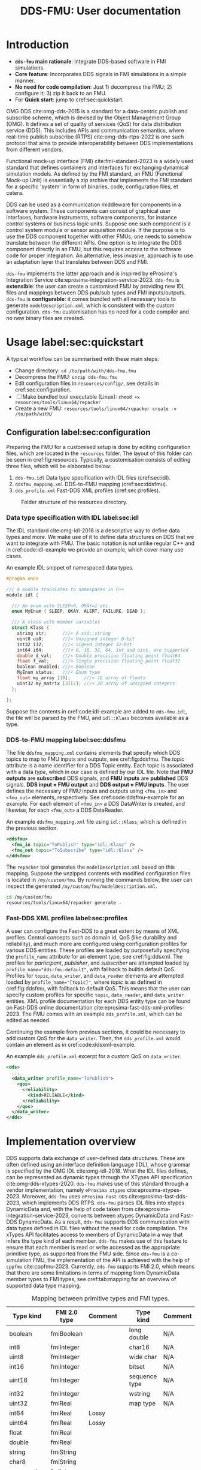 #+latex_class: sintefmemo
#+latex_class_options: [unrestricted]
#+latex_compiler: xelatex
#+latex_header: % default org-mode packages above this line
#+latex_header: \usepackage[sorting=none,bibstyle=numeric,citestyle=numeric-comp]{biblatex}
#+latex_header: \usepackage{csquotes} % Recommended for BibLaTeX. Also provides \textelp
#+latex_header: \usepackage{url}
#+latex_header: \usepackage{units}
#+latex_header: \usepackage{caption}
#+latex_header: \usepackage{subcaption}
#+latex_header: \usepackage[acronym]{glossaries}
#+latex_header: %\usepackage{draftwatermark}
#+latex_header_extra: \newtheorem{assumption}{Assumption}
#+latex_header_extra: \crefname{assumption}{Assumption}{Assumptions}

#+latex_header_extra: \title{DDS--FMU}
#+latex_header_extra: \author{Joakim Haugen}
#+latex_header_extra: \project{302005160}

#+latex_header_extra: \let\maketitle\relax % disable \maketitle
#+latex_header_extra: \addbibresource{../user/bibs.bib}

#+TITLE: DDS-FMU: User documentation
#+OPTIONS: toc:nil author:nil
#+KEYWORDS: DDS FMU

@@latex:\frontmatter@@

* Introduction

  + *=dds-fmu= main rationale*: integrate DDS-based software in FMI simulations.
  + *Core feature*: Incorporates DDS signals in FMI simulations in a simple manner.
  + *No need for code compilation*: Just 1) decompress the FMU; 2) configure it; 3) zip it back to an FMU.
  + For *Quick start*: jump to cref:sec:quickstart.

  #+name: fig:system-context
  #+begin_src plantuml :exports results :file images/system-overview.svg
    !include style.puml
    skinparam linetype polyline
    skinparam nodesep 50
    !include <C4/C4_Context.puml>
    !include <C4/C4_Container.puml>
    !include <tupadr3/font-awesome-5/language.puml>
    'LAYOUT_WITH_LEGEND()
    skinparam ranksep 100
    'title DDS-FMU Concept

    !$ddslogo="img:images/DDS-logo.png"
    !$fmilogo="img:images/FMI_logo.png"

    System(dds, "", "DDS Realm", $sprite="$ddslogo")
    Container(ddsfmu, "DDS-FMU", "DDS, FMI, xTypes", "DDS-FMI conversion", "language")
    System(fmi, "", "FMI Realm", $sprite="$fmilogo")

    AddRelTag("FMI to DDS", $textColor="GoldenRod", $lineColor="GoldenRod")
    AddRelTag("DDS to FMI", $textColor="Teal", $lineColor="Teal")

    Rel_Right(dds, ddsfmu, "Inputs", "DDS", $tags="DDS to FMI")
    Rel_Right(ddsfmu, fmi, "Outputs", "FMI", $tags="DDS to FMI")

    Rel_Left(ddsfmu, dds, "Outputs", "DDS", $tags="FMI to DDS")
    Rel_Left(fmi, ddsfmu, "Inputs", "FMI", $tags="FMI to DDS")

    SHOW_FLOATING_LEGEND()
    Lay_Distance(LEGEND(), fmi, -1)

  #+end_src



  #+name: fig:system-container
  #+caption: System overview for DDS-FMU.
  #+attr_org: :width 700
  #+attr_latex: :width 0.76\textwidth
  #+RESULTS: fig:system-context
  [[file:images/system-overview.svg]]

  OMG DDS cite:omg-dds-2015 is a standard for a data-centric publish and subscribe scheme,
  which is devised by the Object Management Group (OMG). It defines a set of quality of
  services (QoS) for data distribution service (DDS). This includes APIs and communication
  semantics, where real-time publish subscribe (RTPS) cite:omg-dds-rtps-2022 is one such
  protocol that aims to provide interoperability between DDS implementations from
  different vendors.

  Functional mock-up interface (FMI) cite:fmi-standard-2023 is a widely used standard that
  defines containers and interfaces for exchanging dynamical simulation models. As defined
  by the FMI standard, an FMU (Functional Mock-up Unit) is essentially a zip archive that
  implements the FMI standard for a specific 'system' in form of binaries, code,
  configuration files, et cetera.

  DDS can be used as a communication middleware for components in a software system. These
  components can consist of graphical user interfaces, hardware instruments, software
  components, for instance control systems or business logic units.  Suppose one such
  component is a control system module or sensor acquisition module. If the purpose is to
  use the DDS component together with other FMUs, one needs to somehow translate between
  the different APIs. One option is to integrate the DDS component directly in an FMU, but
  this requires access to the software code for proper integration. An alternative, less
  invasive, approach is to use an adaptation layer that translates between DDS and
  FMI.

  =dds-fmu= implements the latter approach and is inspired by eProsima's Integration
  Service cite:eprosima-integration-service-2023. =dds-fmu= is *extensible*: the user can
  create a customised FMU by providing new IDL files and mappings between DDS pub/sub
  types and FMI inputs/outputs. =dds-fmu= is *configurable*: it comes bundled with all
  necessary tools to generate =modelDescription.xml=, which is consistent with the custom
  configuration. =dds-fmu= customisation has no need for a code compiler and no new binary
  files are created.



* Usage label:sec:quickstart

  A typical workflow can be summarised with these main steps:
  - Change directory: =cd /to/path/with/dds-fmu.fmu=
  - Decompress the FMU: =unzip dds-fmu.fmu=
  - Edit configuration files in =resources/config/=, see details in cref:sec:configuration.
  - [ ] Make bundled tool executable (Linux): =chmod +x resources/tools/linux64/repacker=
  - Create a new FMU: =resources/tools/linux64/repacker create -v /to/path/with/=


** Configuration label:sec:configuration

   Preparing the FMU for a customised setup is done by editing configuration files, which
   are located in the =resources= folder. The layout of this folder can be seen in cref:fig:resources.
   Typically, a customisation consists of editing three files, which will be elaborated below:
   1. =dds-fmu.idl= Data type specification with IDL files (cref:sec:idl).
   2. =ddsfmu_mapping.xml= DDS-to-FMU mapping (cref:sec:ddsfmu).
   3. =dds_profile.xml= Fast-DDS XML profiles (cref:sec:profiles).

   #+begin_src plantuml :exports results :file images/resources.svg
     @startsalt
     {
     {T
     +resources
     ++ config
     +++ dds
     ++++ ddsfmu_mapping.xml
     ++++ dds_profile.xml
     +++ idl
     ++++ dds-fmu.idl
     +++ modelDescription.xml
     ++ tools
     +++ linux64
     ++++ repacker
     }
     }
     @endsalt
   #+end_src

   #+name: fig:resources
   #+caption: Folder structure of the resources directory.
   #+RESULTS:
   [[file:images/resources.svg]]

*** Data type specification with IDL label:sec:idl

    The IDL standard cite:omg-idl-2018 is a descriptive way to define data types and
    more. We make use of it to define data structures on DDS that we want to integrate
    with FMU. The basic notation is not unlike regular C++ and in cref:code:idl-example we
    provide an example, which cover many use cases.

    #+name: code:idl-example
    #+caption: An example IDL snippet of namespaced data types.
    #+begin_src C :exports code
      #pragma once

      /// A module translates to namespaces in C++
      module idl {

        /// An enum with SLEEP=0, OKAY=1 etc.
        enum MyEnum { SLEEP, OKAY, ALERT, FAILURE, DEAD };

        /// A class with member variables
        struct Klass {
          string str;      ///< A std::string
          uint8 ui8;       ///< Unsigned integer 8-bit
          int32 i32;       ///< Signed integer 32-bit
          int64 i64;       ///< 8, 16, 32, 64, int and uint, are supported
          double d_val;    ///< Double precision floating point float64
          float f_val;     ///< Single precision floating point float32
          boolean enabled; ///< Boolean
          MyEnum status;   ///< Enum type
          float my_array [10];     ///< 1D array of floats
          uint32 my_matrix [3][2]; ///< 2D array of unsigned integers
        };

      };
    #+end_src

    Suppose the contents in cref:code:idl-example are added to =dds-fmu.idl=,
    the file will be parsed by the FMU, and =idl::Klass= becomes available as a type.

*** DDS-to-FMU mapping label:sec:ddsfmu

    The file =ddsfmu_mapping.xml= contains elements that specify which DDS topics to map
    to FMU inputs and outputs, see cref:fig:ddsfmu. The /topic/ attribute is a name
    identifier for a DDS Topic entity. Each topic is associated with a data /type/, which
    in our case is defined by our IDL file. Note that *FMU outputs* are *subscribed* DDS
    signals, and *FMU inputs* are *published* DDS signals. *DDS input = FMU output* and
    *DDS output = FMU inputs*.  The user defines the necessary of FMU inputs and outputs
    using =<fmu_in>= and =<fmu_out>= elements, respectively. See cref:code:ddsfmu-example
    for an example. For each element of =<fmu_in>= a DDS DataWriter is created, and
    likewise, for each =<fmu_out>= a DDS DataReader.

    #+name: fig:ddsfmu
    #+begin_src plantuml :exports results :file images/ddsfmu-mapping.svg
      @startyaml
        ddsfmu_mapping.xml:
           <ddsfmu>:
             <fmu_in> [0..*]:
               topic: "DDS topic name (string)"
               type: "DDS type name (string)"
             <fmu_out> [0..*]:
               topic: "DDS topic name (string)"
               type: "DDS type name (string)"
      @endyaml
    #+end_src

    #+name: fig:ddsfmu
    #+caption: =ddsfmu_mapping= XML specification.
    #+attr_org: :width 700px
    #+attr_latex: :scale 0.70
    #+RESULTS: fig:ddsfmu
    [[file:images/ddsfmu-mapping.svg]]

    #+name: code:ddsfmu-example
    #+caption: An example =ddsfmu_mapping.xml= file using =idl::Klass=, which is defined in the previous section.
    #+begin_src xml :exports code
      <ddsfmu>
        <fmu_in topic="ToPublish" type="idl::Klass" />
        <fmu_out topic="ToSubscribe" type="idl::Klass" />
      </ddsfmu>
    #+end_src

    The =repacker= tool generates the =modelDescription.xml= based on this
    mapping. Suppose the unzipped contents with modified configuration files is located in
    =/my/custom/fmu=. By running the commands below, the user can inspect the generated
    =/my/custom/fmu/modelDescription.xml=.

    #+begin_src bash :exports code
      cd /my/custom/fmu
      resources/tools/linux64/repacker generate .
    #+end_src


*** Fast-DDS XML profiles label:sec:profiles

    A user can configure the Fast-DDS to a great extent by means of XML profiles.  Central
    concepts such as domain id, QoS (like durability and reliability), and much more are
    configured using configuration profiles for various DDS entities. These profiles are
    loaded by purposefully specifying the =profile_name= attribute for an element type,
    see cref:fig:ddsxml. The profiles for /participant/, /publisher/, and /subscriber/ are
    attempted loaded by ~profile_name="dds-fmu-default"~, with fallback to builtin default
    QoS. Profiles for =topic=, =data_writer=, and =data_reader= elements are attempted
    loaded by ~profile_name="[topic]"~, where /topic/ is as defined in cref:fig:ddsfmu,
    with fallback to default QoS. This means that the user can specify custom profiles for
    specific =topic=, =data_reader=, and =data_writer= entities. XML profile documentation
    for each DDS entity type can be found on Fast-DDS online documentation
    cite:eprosima-fast-dds-xml-profiles-2023. The FMU comes with an example
    =dds_profile.xml=, which can be edited as needed.

    #+name: fig:ddsxml
    #+begin_src plantuml :exports results :file images/xml-profiles.svg
      @startyaml
        dds_profile.xml:
           <dds>:
             <participant> [0..1]:
               profile_name: dds-fmu-default
             <publisher> [0..1]:
               profile_name: dds-fmu-default
             <subscriber> [0..1]:
               profile_name: dds-fmu-default
             <topic> [0..n_w+n_r]:
               profile_name: "DDS topic name"
             <data_writer> [0..n_w]:
               profile_name: "DDS topic name"
             <data_reader> [0..n_r]:
               profile_name: "DDS topic name"
      @endyaml
    #+end_src

    #+name: fig:ddsxml
    #+caption: =dds_profile= XML layout, where =n_w= is number of data readers and =n_r= is number of data readers.
    #+attr_org: :width 700px
    #+attr_latex: :scale 0.70
    #+RESULTS: fig:ddsxml
    [[file:images/xml-profiles.svg]]

    Continuing the example from previous sections, it could be necessary to add custom QoS
    for the =data_writer=. Then, the =dds_profile.xml= would contain an element as
    in cref:code:ddsxml-example.

    #+name: code:ddsxml-example
    #+caption: An example =dds_profile.xml= excerpt for a custom QoS on =data_writer=.
    #+begin_src xml :exports code
        <dds>
          ...
          <data_writer profile_name="ToPublish">
            <qos>
              <reliability>
                <kind>RELIABLE</kind>
              </reliability>
            </qos>
          </data_writer>
        </dds>
    #+end_src


* Implementation overview

  DDS supports data exchange of user-defined data structures. These are often defined
  using an interface definition language (IDL), whose grammar is specified by the OMG IDL
  cite:omg-idl-2018. What the IDL files defines, can be represented as dynamic types
  through the XTypes API specification cite:omg-dds-xtypes-2020. =dds-fmu= makes use of
  this standard through a vendor implementation, namely =eProsima xtypes=
  cite:eprosima-xtypes-2023. Moreover, =dds-fmu= uses =eProsima Fast-DDS=
  cite:eprosima-fast-dds-2023, which implements DDS RTPS. =dds-fmu= parses IDL files into
  xtypes DynamicData and, with the help of code taken from
  cite:eprosima-integration-service-2023, converts between xtypes DynamicData and Fast-DDS
  DynamicData. As a result, =dds-fmu= supports DDS communication with data types defined
  in IDL files without the need for code compilation. The xTypes API facilitates access to
  members of DynamicData in a way that infers the type kind of each member. =dds-fmu=
  makes use of this feature to ensure that each member is read or write accessed as the
  appropriate primitive type, as supported from the FMU side. Since =dds-fmu= is a
  co-simulation FMU, the implementation of the API is achieved with the help of =cppfmu=
  cite:cppfmu-2023. Currently, =dds-fmu= supports FMI 2.0, which means that there are some
  limitations in terms of mapping from DynamicData member types to FMI types, see
  cref:tab:mapping for an overview of supported data type mapping.

  #+name: tab:mapping
  #+caption: Mapping between primitive types and FMI types.
  | Type kind   | FMI 2.0 type | Comment |   | Type kind     | Comment |
  |-------------+--------------+---------+---+---------------+---------|
  | boolean     | fmiBoolean   |         |   | long double   | N/A     |
  | int8        | fmiInteger   |         |   | char16        | N/A     |
  | uint8       | fmiInteger   |         |   | wide char     | N/A     |
  | int16       | fmiInteger   |         |   | bitset        | N/A     |
  | uint16      | fmiInteger   |         |   | sequence type | N/A     |
  | int32       | fmiInteger   |         |   | wstring       | N/A     |
  | uint32      | fmiReal      |         |   | map type      | N/A     |
  | int64       | fmiReal      | Lossy   |   |               |         |
  | uint64      | fmiReal      | Lossy   |   |               |         |
  | float       | fmiReal      |         |   |               |         |
  | double      | fmiReal      |         |   |               |         |
  | string      | fmiString    |         |   |               |         |
  | char8       | fmiString    |         |   |               |         |
  | enumeration | fmiInteger   |         |   |               |         |


** Data structure /demultiplexing/ and model description

   An IDL data structure can be complex, with non-primitive types and nested data
   structures. These members needs to be demultiplexed in a way that allows the scalar
   variable access interface of FMI 2.0 to read or write member variables. This must be
   done in a manner that correctly casts to their primitive type. While parsing a
   requested DynamicData variable, =dds-fmu= instantiates visitor functions for read and
   write, with appropriate reference to the DynamicData's primitive type, as well as
   casting for input and output types. These visitor functions are stored in vectors in
   such a way that with so-called value references, they can be directly accessed by FMU
   setters and getters.

   =dds-fmu= comes bundled with an executable command line tool for generating
   =modelDescription.xml=. In short: given =IDL= files, Fast-DDS configuration files, and
   a DDS-to-FMU mapping specification, the tool automatically generates
   =modelDescription.xml=. The output model description creates =<ModelVariables>=
   elements with =<ScalarVariable>= entries, and =<ModelStructure>= element with
   =<Outputs>=. All the =<ScalarVariables>= entries have attribute ~variability=discrete~
   and consist solely of inputs and outputs: ~causality=input|output~. The generated
   =<ScalarVariable>= entries have =name= attribute based on the FMI standard's
   =structured= variable naming convention. The variable name is constructed as
   ~name=[pubsub].[topic name].[structured name]~, where =topic name= is as prescribed in
   the DDS-to-FMU mapping specification file, and =pubsub= is =pub= for input and =sub=
   for output.

** Configuration of DDS entities and QoS settings

   Each instance of =dds-fmu= only creates a single DDS Participant, DDS Publisher, and
   DDS Subscriber. As a consequence, the QoS settings for these entities will be the same
   for all DDS DataReaders and DDS DataWriters in the current FMU instance. However, it is
   possible to specify QoS for each DataReader and DataWriter. The QoS settings for all
   mentioned entities are set through Fast-DDS XML profiles. These profiles are documented
   in the [[https://fast-dds.docs.eprosima.com/en/latest/fastdds/xml_configuration/making_xml_profiles.html][Fast-DDS documentation]] cite:eprosima-fast-dds-xml-profiles-2023. This setup may
   not suit complex use cases. Then, one approach would entail splitting the DDS mapping
   into multiple FMUs. For details on how to do profile configuration, see
   cref:sec:quickstart.

** Data flow

   The interaction with DDS reader and writer entities are done in each call to DoStep()
   on the FMI side. Writing DDS data is done before reading. If the reader QoS is
   configured to have history greater than one, all data is fetched, but only the latest
   sample is kept. Effectively, this approach is a sample and hold. See cref:fig:sequence
   for a sequence diagram of DoStep().

   #+begin_src plantuml :exports results :file images/sequence.svg
     @startuml
     participant "dds-fmu" as dds_fmu
     entity Converter
     entity "DataReader[i]" as reader
     entity "DataWriter[j]" as writer
     group DoStep()

     loop j=range(DataWriters)
                     dds_fmu -> Converter : Convert XTypes to Fast-DDS
                     Converter --> dds_fmu : Conversion done: data[j]
                     dds_fmu -> writer : Write data[j] to DDS
     end
     loop i=range(DataReaders)
        loop have_data==true
                     dds_fmu -> reader : Take next sample from DDS
                     reader --> dds_fmu : have_data
                     alt have_data
                             dds_fmu -> Converter : Convert Fast-DDS to XTypes
                             Converter --> dds_fmu : Conversion done: data[i]
                     end
        end
     end
     end
     @enduml
   #+end_src

   #+name: fig:sequence
   #+caption: Sequence of actions in DoStep().
   #+attr_org: :width 700px
   #+attr_latex: :scale 0.70
   #+RESULTS:
   [[file:images/sequence.svg]]

** Limitations and caveats

   There are some things the user should be aware of to avoid unnecessary
   frustration. Below we list several points and in some cases suggest workarounds.
   - Lost samples :: Only the last read sample is kept. Samples may therefore be lost, decrease step size.
   - Old samples lingers :: There is no expiration of sampled data. Frozen signals are not detected.
   - Sending to itself is possible :: The data flow is implemented so that write occurs
     before read; there will be a sample lag.
   - Loss of precision :: Some data types cannot easily be represented with available FMI
     2.0 types. In such cases, another data type is used, which may lead to loss of
     precision.
   - Several FMU instances is conditionally possible :: Do not use multiple =dds-fmu=
     instances in the simulator instance if they are on the same DDS Domain ID. There are
     workarounds for some simulators. In the case of =cosim= cite:cosim-2023 you can use
     =proxyfmu= cite:cosim-2023-proxyfmu on additional =dds-fmu= instances.

** Missing features

   + Allow using preprocessor when parsing IDL files (e.g. use =#include "file.idl"= in the IDL).
   + Sequence types, e.g. =std::vector<TYPE>=
   + Exploiting IDL attributions, especially =@key= and =@optional=.
   + FMI 3.0 support

@@latex:\printbibliography[heading=bibintoc,title={\refname}]@@

* Local Variables :noexport:

  - Precedure for exporting contents to be used in html. =M-x org-export-dispatch g g=,
    google-flavoured-markdown to file. Output contents are located in =readme.md=, edit
    changed portions to =index.md=, which is located in =docs/index.md=. It is somewhat
    cumbersome, regretfully. The citation is not exported correctly, so you will need to
    edit that. Referencing figures does not work as intended either.

Local Variables:
org-latex-classes: (("sintefmemo" "\\documentclass{sintefmemo}"
  ("\\section{%s}" . "\\section*{%s}")
  ("\\subsection{%s}" . "\\subsection*{%s}")
  ("\\subsubsection{%s}" . "\\subsubsection*{%s}")
  ("\\paragraph{%s}" . "\\paragraph*{%s}")
  ("\\subparagraph{%s}" . "\\subparagraph*{%s}")))
org-latex-pdf-process: ("latexmk -shell-escape -xelatex -pdf -bibtex %f")
org-latex-image-default-width: ""
org-image-actual-width: nil
End:

  It seems these local variables have no effect unless it is the final section.
  [[https://stackoverflow.com/questions/20033467/setting-a-local-file-variable-in-emacs-org-mode][setting local file variable]].
